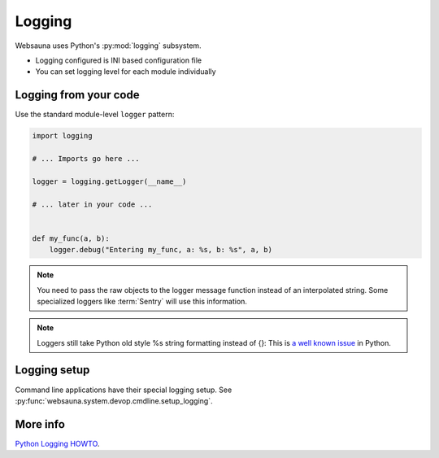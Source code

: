 =======
Logging
=======

Websauna uses Python's :py:mod:`logging` subsystem.

* Logging configured is INI based configuration file

* You can set logging level for each module individually

Logging from your code
======================

Use the standard module-level ``logger`` pattern:

.. code-block:: python

    import logging

    # ... Imports go here ...

    logger = logging.getLogger(__name__)

    # ... later in your code ...


    def my_func(a, b):
        logger.debug("Entering my_func, a: %s, b: %s", a, b)

.. note ::

    You need to pass the raw objects to the logger message function instead of an interpolated string. Some specialized loggers like :term:`Sentry` will use this information.

.. note ::

    Loggers still take Python old style %s string formatting instead of {}: This is `a well known issue <http://stackoverflow.com/questions/13131400/logging-variable-data-with-new-format-string>`_ in Python.

Logging setup
=============

Command line applications have their special logging setup. See :py:func:`websauna.system.devop.cmdline.setup_logging`.

More info
=========

`Python Logging HOWTO <https://docs.python.org/3.5/howto/logging.html>`_.

